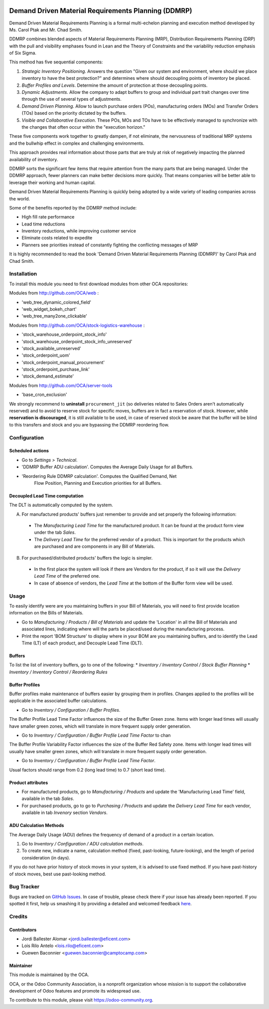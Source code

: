 .. image:: https://img.shields.io/badge/license-AGPLv3-blue.svg
   :target: https://www.gnu.org/licenses/agpl.html
   :alt: License: AGPL-3

====================================================
Demand Driven Material Requirements Planning (DDMRP)
====================================================

Demand Driven Material Requirements Planning is a formal multi-echelon
planning and execution method developed by Ms. Carol Ptak and Mr. Chad Smith.

DDMRP combines blended aspects of Material Requirements Planning (MRP),
Distribution Requirements Planning (DRP) with the pull and visibility
emphases found in Lean and the Theory of Constraints and the variability
reduction emphasis of Six Sigma.

This method has five sequential components:

#. *Strategic Inventory Positioning*. Answers the question "Given our system
   and environment, where should we place inventory to have the best
   protection?" and determines where should decoupling points of inventory be
   placed.

#. *Buffer Profiles and Levels*. Determine the amount of protection at those
   decoupling points.

#. *Dynamic Adjustments*. Allow the company to adapt buffers to group and
   individual part trait changes over time through the use of several types
   of adjustments.

#. *Demand Driven Planning*. Allow to launch purchase orders (POs),
   manufacturing orders (MOs) and Transfer Orders (TOs) based on the priority
   dictated by the buffers.

#. *Visible and Collaborative Execution*. These POs, MOs and TOs have to be
   effectively managed to synchronize with the changes that often occur within
   the "execution horizon."

These five components work together to greatly dampen, if not eliminate,
the nervousness of traditional MRP systems and the bullwhip effect in
complex and challenging environments.

This approach provides real information about those parts that are
truly at risk of negatively impacting the planned availability of inventory.

DDMRP sorts the significant few items that require attention from
the many parts that are being managed. Under the DDMRP approach,
fewer planners can make better decisions more quickly. That means companies
will be better able to leverage their working and human capital.

Demand Driven Material Requirements Planning is quickly being adopted
by a wide variety of leading companies across the world.

Some of the benefits reported by the DDMRP method include:

* High fill rate performance
* Lead time reductions
* Inventory reductions, while improving customer service
* Eliminate costs related to expedite
* Planners see priorities instead of constantly fighting the conflicting
  messages of MRP

It is highly recommended to read the book 'Demand Driven Material
Requirements Planning (DDMRP)' by Carol Ptak and Chad Smith.

Installation
============

To install this module you need to first download modules from other OCA
repositories:

Modules from http://github.com/OCA/web :

* 'web_tree_dynamic_colored_field'
* 'web_widget_bokeh_chart'
* 'web_tree_many2one_clickable'

Modules from http://github.com/OCA/stock-logistics-warehouse :

* 'stock_warehouse_orderpoint_stock_info'
* 'stock_warehouse_orderpoint_stock_info_unreserved'
* 'stock_available_unreserved'
* 'stock_orderpoint_uom'
* 'stock_orderpoint_manual_procurement'
* 'stock_orderpoint_purchase_link'
* 'stock_demand_estimate'

Modules from http://github.com/OCA/server-tools

* 'base_cron_exclusion'

We strongly recommend to **uninstall** ``procurement_jit`` (so deliveries
related to Sales Orders aren't automatically reserved) and to avoid to
reserve stock for specific moves, buffers are in fact a reservation of stock.
However, while **reservation is discouraged**, it is still available to be
used, in case of reserved stock be aware that the buffer will be blind to this
transfers and stock and you are bypassing the DDMRP reordering flow.

Configuration
=============

Scheduled actions
-----------------

* Go to *Settings > Technical*.
* 'DDMRP Buffer ADU calculation'. Computes the Average Daily Usage for all
  Buffers.
* 'Reordering Rule DDMRP calculation'. Computes the Qualified Demand, Net
   Flow Position, Planning and Execution priorities for all Buffers.

Decoupled Lead Time computation
-------------------------------

The DLT is automatically computed by the system.

A) For manufactured products' buffers just remember to provide and
   set properly the following information:

  * The *Manufacturing Lead Time* for the manufactured product. It can be found
    at the product form view under the tab *Sales*.
  * The *Delivery Lead Time* for the preferred vendor of a product. This is
    important for the products which are purchased and are components in any
    Bill of Materials.

B) For purchased/distributed products' buffers the logic is simpler.

  * In the first place the system will look if there are Vendors for the product,
    if so it will use the *Delivery Lead Time* of the preferred one.
  * In case of absence of vendors, the *Lead Time* at the bottom of the Buffer
    form view will be used.

Usage
=====

To easily identify were are you maintaining buffers in your Bill of
Materials, you will need to first provide location information on the Bills
of Materials.

* Go to *Manufacturing / Products / Bill of Materials* and update the
  'Location' in all the Bill of Materials and associated lines,
  indicating where will the parts be placed/used during the manufacturing
  process.

* Print the report 'BOM Structure' to display where in your BOM are you
  maintaining buffers, and to identify the Lead Time (LT) of each product, and
  Decouple Lead Time (DLT).


Buffers
-------

To list the list of inventory buffers, go to one of the following:
* *Inventory / Inventory Control / Stock Buffer Planning*
* *Inventory / Inventory Control / Reordering Rules*


Buffer Profiles
---------------
Buffer profiles make maintenance of buffers easier by grouping them in
profiles. Changes applied to the profiles will be applicable in the
associated buffer calculations.

* Go to *Inventory / Configuration / Buffer Profiles*.

The Buffer Profile Lead Time Factor influences the size of the Buffer Green
zone. Items with longer lead times will usually have smaller green zones, which
will translate in more frequent supply order generation.

* Go to *Inventory / Configuration / Buffer Profile Lead Time Factor* to
  chan

The Buffer Profile Variability Factor influences the size of the Buffer Red
Safety zone. Items with longer lead times will usually have smaller green
zones, which will translate in more frequent supply order generation.

* Go to *Inventory / Configuration / Buffer Profile Lead Time Factor*.

Usual factors should range from 0.2 (long lead time) to 0.7 (short lead time).


Product attributes
------------------

* For manufactured products, go to *Manufacturing / Products* and
  update the 'Manufacturing Lead Time' field, available in the tab *Sales*.
* For purchased products, go to go to *Purchasing / Products* and update the
  *Delivery Lead Time* for each vendor, available in tab *Invenory* section
  *Vendors*.


ADU Calculation Methods
-----------------------

The Average Daily Usage (ADU) defines the frequency of demand of a product in a
certain location.

#. Go to *Inventory / Configuration / ADU calculation methods*.
#. To create new, indicate a name, calculation method (fixed, past-looking,
   future-looking), and the length of period consideration (in days).

If you do not have prior history of stock moves in your system, it is advised
to use fixed method. If you have past-history of stock moves, best use
past-looking method.



.. image:: https://odoo-community.org/website/image/ir.attachment/5784_f2813bd/datas
   :alt: Try me on Runbot
   :target: https://runbot.odoo-community.org/runbot/95/8.0

Bug Tracker
===========

Bugs are tracked on `GitHub Issues <https://github.com/OCA/account-invoicing/issues>`_.
In case of trouble, please check there if your issue has already been reported.
If you spotted it first, help us smashing it by providing a detailed and welcomed feedback
`here <https://github.com/OCA/account-invoicing/issues/new?body=module:%20account_group_invoice_line%0Aversion:%208.0%0A%0A**Steps%20to%20reproduce**%0A-%20...%0A%0A**Current%20behavior**%0A%0A**Expected%20behavior**>`_.


Credits
=======

Contributors
------------

* Jordi Ballester Alomar <jordi.ballester@eficent.com>
* Lois Rilo Antelo <lois.rilo@eficent.com>
* Guewen Baconnier <guewen.baconnier@camptocamp.com>


Maintainer
----------

.. image:: https://odoo-community.org/logo.png
   :alt: Odoo Community Association
   :target: https://odoo-community.org

This module is maintained by the OCA.

OCA, or the Odoo Community Association, is a nonprofit organization whose mission is to support the collaborative development of Odoo features and promote its widespread use.

To contribute to this module, please visit https://odoo-community.org.
